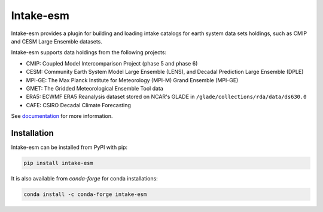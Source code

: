 ===========
Intake-esm
===========

.. image:: https://img.shields.io/circleci/project/github/NCAR/intake-esm/master.svg?style=for-the-badge&logo=circleci
    :target: https://circleci.com/gh/NCAR/intake-esm/tree/master

.. image:: https://img.shields.io/codecov/c/github/NCAR/intake-esm.svg?style=for-the-badge
    :target: https://codecov.io/gh/NCAR/intake-esm


.. image:: https://img.shields.io/readthedocs/intake-esm/latest.svg?style=for-the-badge
    :target: https://intake-esm.readthedocs.io/en/latest/?badge=latest
    :alt: Documentation Status

.. image:: https://img.shields.io/pypi/v/intake-esm.svg?style=for-the-badge
    :target: https://pypi.org/project/intake-esm
    :alt: Python Package Index

.. image:: https://img.shields.io/conda/vn/conda-forge/intake-esm.svg?style=for-the-badge
    :target: https://anaconda.org/conda-forge/intake-esm
    :alt: Conda Version


Intake-esm provides a plugin for building and loading intake catalogs for earth system data sets holdings, such as CMIP and CESM Large Ensemble datasets.

Intake-esm supports data holdings from the following projects:

- CMIP: Coupled Model Intercomparison Project (phase 5 and phase 6)
- CESM: Community Earth System Model Large Ensemble (LENS), and Decadal Prediction Large Ensemble (DPLE)
- MPI-GE: The Max Planck Institute for Meteorology (MPI-M) Grand Ensemble (MPI-GE)
- GMET: The Gridded Meteorological Ensemble Tool data
- ERA5: ECWMF ERA5 Reanalysis dataset stored on NCAR's GLADE in ``/glade/collections/rda/data/ds630.0``
- CAFE: CSIRO Decadal Climate Forecasting

See documentation_ for more information.

.. _documentation: https://intake-esm.readthedocs.io/en/latest/


Installation
------------

Intake-esm can be installed from PyPI with pip:

.. code-block:: bash

    pip install intake-esm


It is also available from `conda-forge` for conda installations:

.. code-block:: bash

    conda install -c conda-forge intake-esm
